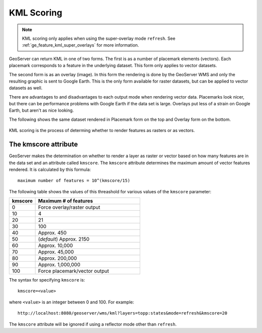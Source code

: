 .. _ge_feature_kml_scoring:

KML Scoring
===========

.. note:: KML scoring only applies when using the super-overlay mode ``refresh``.  See :ref:`ge_feature_kml_super_overlays` for more information.

GeoServer can return KML in one of two forms. The first is as a number of placemark elements (vectors). Each placemark corresponds to a feature in the underlying dataset. This form only applies to vector datasets.

The second form is as an overlay (image). In this form the rendering is done by the GeoServer WMS and only the resulting graphic is sent to Google Earth. This is the only form available for raster datasets, but can be applied to vector datasets as well.

There are advantages to and disadvantages to each output mode when rendering vector data.  Placemarks look nicer, but there can be performance problems with Google Earth if the data set is large. Overlays put less of a strain on Google Earth, but aren't as nice looking.

The following shows the same dataset rendered in Placemark form on the top and Overlay form on the bottom.

.. figure:: images/vector.png
   :align: center

.. figure:: images/raster.png
   :align: center

KML scoring is the process of determing whether to render features as rasters or as vectors.

The kmscore attribute
---------------------

GeoServer makes the determination on whether to render a layer as raster or vector based on how many features are in the data set and an attribute called ``kmscore``.  The ``kmscore`` attribute determines the maximum amount of vector features rendered.  It is calculated by this formula::

  maximum number of features = 10^(kmscore/15)

The following table shows the values of this threashold for various values of the ``kmscore`` parameter:

.. list-table::
   :widths: 20 80
   
   * - **kmscore**
     - **Maximum # of features**
   * - 0
     - Force overlay/raster output
   * - 10
     - 4
   * - 20
     - 21
   * - 30
     - 100
   * - 40
     - Approx. 450
   * - 50
     - (*default*) Approx. 2150
   * - 60
     - Approx. 10,000
   * - 70
     - Approx. 45,000
   * - 80
     - Approx. 200,000
   * - 90
     - Approx. 1,000,000
   * - 100
     - Force placemark/vector output
	 
The syntax for specifying ``kmscore`` is::

   kmscore=<value>

where ``<value>`` is an integer between 0 and 100.  For example::

   http://localhost:8080/geoserver/wms/kml?layers=topp:states&mode=refresh&kmscore=20

The ``kmscore`` attribute will be ignored if using a reflector mode other than ``refresh``.

